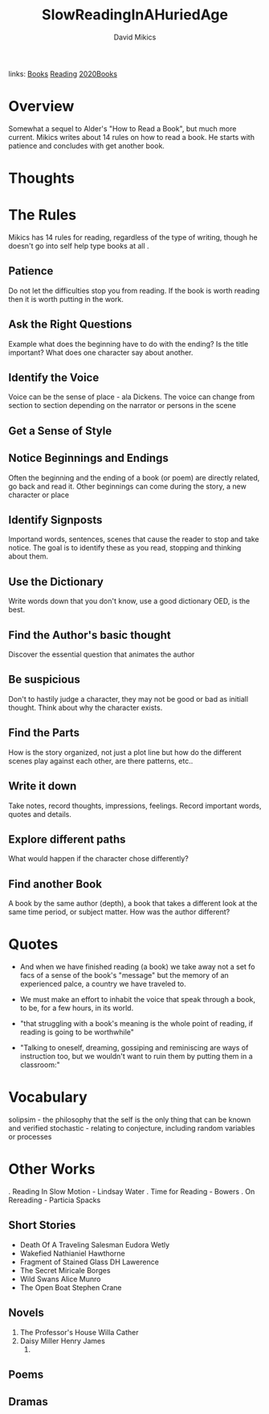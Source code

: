 #+TITLE: SlowReadingInAHuriedAge
#+AUTHOR: David Mikics
#+ROAM_TAGS: non-fiction
links:  [[file:../org-roam/books.org][Books]] [[file:20200601-reading.org][Reading]] [[file:20201220-2020books.org][2020Books]]

* Overview
Somewhat a sequel to Alder's "How to Read a Book", but much more current.  Mikics writes about 14 rules on how to read a
book. He starts with patience and concludes with get another book.

* Thoughts

* The Rules
 Mikics has 14 rules for reading, regardless of the type of writing, though he doesn't go into self help type books at
 all .
** Patience
	 Do not let the difficulties stop you from reading.  If the book is worth reading then it is worth putting in the
	 work.
** Ask the Right Questions
	 Example what does the beginning have to do with the ending? Is the title important?  What does one character say
	 about another.
** Identify the Voice
	 Voice can be the sense of place - ala Dickens. The voice can change from section to section depending on the narrator
	 or persons in the scene
** Get a Sense of Style

** Notice Beginnings and Endings
	 Often the beginning and the ending of a book (or poem) are directly related,  go back and read it.  Other beginnings
	 can come during the story, a new character or place
** Identify Signposts
	 Importand words, sentences, scenes that cause the reader to stop and take notice.  The goal is to identify these as
	 you read, stopping and thinking about them.
** Use the Dictionary
	 Write words down that you don't know,  use a good dictionary OED, is the best.
** Find the Author's basic thought
	 Discover the essential question that animates the author
** Be suspicious
	 Don't to hastily judge a character, they may not be good or bad as initiall thought.  Think about why the character
	 exists.
** Find the Parts
	 How is the story organized, not just a plot line but how do the different scenes play against each other, are there
	 patterns, etc..
** Write it down
	 Take notes, record thoughts, impressions, feelings.  Record important words, quotes and details.
** Explore different paths
	 What would happen if the character chose differently?
** Find another Book
	 A book by the same author (depth), a book that takes a different look at the same time period, or subject matter.
	 How was the author different?
* Quotes
 - And when we have finished reading (a book) we take away not a set fo facs of a sense of the book's "message" but the
   memory of an experienced palce, a country we have traveled to.

 - We must make an effort to inhabit the voice that speak through a book, to be, for a few hours, in its world.

 - "that struggling with a book's meaning is the whole point of reading, if reading is going to be worthwhile"

 - "Talking to oneself, dreaming, gossiping and reminiscing are ways of instruction too, but we wouldn't want to ruin
   them by putting them in a classroom:"
* Vocabulary
	solipsim - the philosophy that the self is the only thing that can be known and verified
	stochastic - relating to conjecture,  including random variables or processes
* Other Works

	. Reading In Slow Motion - Lindsay Water
	. Time for Reading - Bowers
	. On Rereading - Particia Spacks

** Short Stories
	 - Death Of A Traveling Salesman Eudora Wetly
	 - Wakefied Nathianiel Hawthorne
	 - Fragment of Stained Glass DH Lawerence
	 - The Secret Miricale Borges
	 - Wild Swans Alice Munro
	 - The Open Boat Stephen Crane

** Novels
    1) The Professor's House Willa Cather
    2) Daisy Miller Henry James
		3)
** Poems
** Dramas
